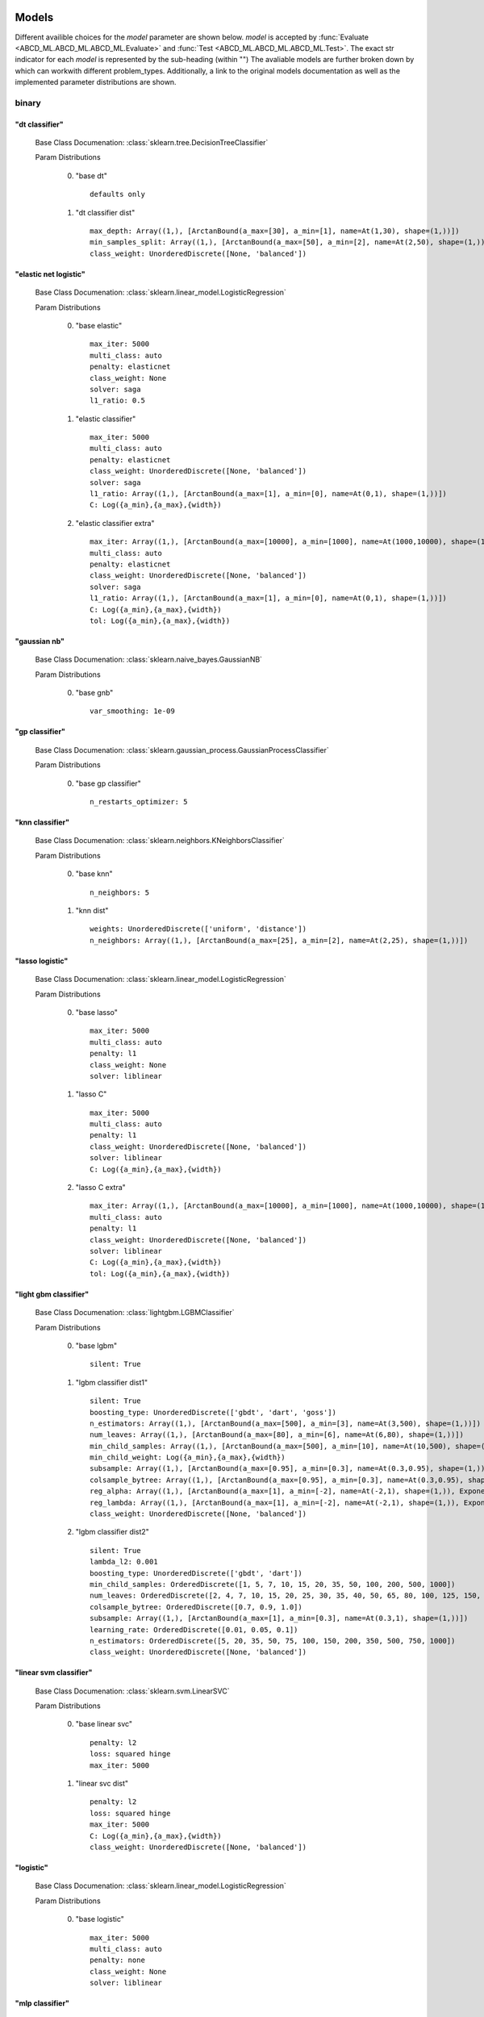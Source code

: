 .. _Models:
 
******
Models
******

Different availible choices for the `model` parameter are shown below.
`model` is accepted by :func:`Evaluate <ABCD_ML.ABCD_ML.ABCD_ML.Evaluate>` and :func:`Test <ABCD_ML.ABCD_ML.ABCD_ML.Test>`.
The exact str indicator for each `model` is represented by the sub-heading (within "")
The avaliable models are further broken down by which can workwith different problem_types.
Additionally, a link to the original models documentation as well as the implemented parameter distributions are shown.

binary
======
"dt classifier"
***************

  Base Class Documenation: :class:`sklearn.tree.DecisionTreeClassifier`

  Param Distributions

	0. "base dt" ::

		defaults only

	1. "dt classifier dist" ::

		max_depth: Array((1,), [ArctanBound(a_max=[30], a_min=[1], name=At(1,30), shape=(1,))])
		min_samples_split: Array((1,), [ArctanBound(a_max=[50], a_min=[2], name=At(2,50), shape=(1,))])
		class_weight: UnorderedDiscrete([None, 'balanced'])


"elastic net logistic"
**********************

  Base Class Documenation: :class:`sklearn.linear_model.LogisticRegression`

  Param Distributions

	0. "base elastic" ::

		max_iter: 5000
		multi_class: auto
		penalty: elasticnet
		class_weight: None
		solver: saga
		l1_ratio: 0.5

	1. "elastic classifier" ::

		max_iter: 5000
		multi_class: auto
		penalty: elasticnet
		class_weight: UnorderedDiscrete([None, 'balanced'])
		solver: saga
		l1_ratio: Array((1,), [ArctanBound(a_max=[1], a_min=[0], name=At(0,1), shape=(1,))])
		C: Log({a_min},{a_max},{width})

	2. "elastic classifier extra" ::

		max_iter: Array((1,), [ArctanBound(a_max=[10000], a_min=[1000], name=At(1000,10000), shape=(1,))])
		multi_class: auto
		penalty: elasticnet
		class_weight: UnorderedDiscrete([None, 'balanced'])
		solver: saga
		l1_ratio: Array((1,), [ArctanBound(a_max=[1], a_min=[0], name=At(0,1), shape=(1,))])
		C: Log({a_min},{a_max},{width})
		tol: Log({a_min},{a_max},{width})


"gaussian nb"
*************

  Base Class Documenation: :class:`sklearn.naive_bayes.GaussianNB`

  Param Distributions

	0. "base gnb" ::

		var_smoothing: 1e-09


"gp classifier"
***************

  Base Class Documenation: :class:`sklearn.gaussian_process.GaussianProcessClassifier`

  Param Distributions

	0. "base gp classifier" ::

		n_restarts_optimizer: 5


"knn classifier"
****************

  Base Class Documenation: :class:`sklearn.neighbors.KNeighborsClassifier`

  Param Distributions

	0. "base knn" ::

		n_neighbors: 5

	1. "knn dist" ::

		weights: UnorderedDiscrete(['uniform', 'distance'])
		n_neighbors: Array((1,), [ArctanBound(a_max=[25], a_min=[2], name=At(2,25), shape=(1,))])


"lasso logistic"
****************

  Base Class Documenation: :class:`sklearn.linear_model.LogisticRegression`

  Param Distributions

	0. "base lasso" ::

		max_iter: 5000
		multi_class: auto
		penalty: l1
		class_weight: None
		solver: liblinear

	1. "lasso C" ::

		max_iter: 5000
		multi_class: auto
		penalty: l1
		class_weight: UnorderedDiscrete([None, 'balanced'])
		solver: liblinear
		C: Log({a_min},{a_max},{width})

	2. "lasso C extra" ::

		max_iter: Array((1,), [ArctanBound(a_max=[10000], a_min=[1000], name=At(1000,10000), shape=(1,))])
		multi_class: auto
		penalty: l1
		class_weight: UnorderedDiscrete([None, 'balanced'])
		solver: liblinear
		C: Log({a_min},{a_max},{width})
		tol: Log({a_min},{a_max},{width})


"light gbm classifier"
**********************

  Base Class Documenation: :class:`lightgbm.LGBMClassifier`

  Param Distributions

	0. "base lgbm" ::

		silent: True

	1. "lgbm classifier dist1" ::

		silent: True
		boosting_type: UnorderedDiscrete(['gbdt', 'dart', 'goss'])
		n_estimators: Array((1,), [ArctanBound(a_max=[500], a_min=[3], name=At(3,500), shape=(1,))])
		num_leaves: Array((1,), [ArctanBound(a_max=[80], a_min=[6], name=At(6,80), shape=(1,))])
		min_child_samples: Array((1,), [ArctanBound(a_max=[500], a_min=[10], name=At(10,500), shape=(1,))])
		min_child_weight: Log({a_min},{a_max},{width})
		subsample: Array((1,), [ArctanBound(a_max=[0.95], a_min=[0.3], name=At(0.3,0.95), shape=(1,))])
		colsample_bytree: Array((1,), [ArctanBound(a_max=[0.95], a_min=[0.3], name=At(0.3,0.95), shape=(1,))])
		reg_alpha: Array((1,), [ArctanBound(a_max=[1], a_min=[-2], name=At(-2,1), shape=(1,)), Exponentiate(base=10, coeff=-1, name=Ex(10,-1))])
		reg_lambda: Array((1,), [ArctanBound(a_max=[1], a_min=[-2], name=At(-2,1), shape=(1,)), Exponentiate(base=10, coeff=-1, name=Ex(10,-1))])
		class_weight: UnorderedDiscrete([None, 'balanced'])

	2. "lgbm classifier dist2" ::

		silent: True
		lambda_l2: 0.001
		boosting_type: UnorderedDiscrete(['gbdt', 'dart'])
		min_child_samples: OrderedDiscrete([1, 5, 7, 10, 15, 20, 35, 50, 100, 200, 500, 1000])
		num_leaves: OrderedDiscrete([2, 4, 7, 10, 15, 20, 25, 30, 35, 40, 50, 65, 80, 100, 125, 150, 200, 250])
		colsample_bytree: OrderedDiscrete([0.7, 0.9, 1.0])
		subsample: Array((1,), [ArctanBound(a_max=[1], a_min=[0.3], name=At(0.3,1), shape=(1,))])
		learning_rate: OrderedDiscrete([0.01, 0.05, 0.1])
		n_estimators: OrderedDiscrete([5, 20, 35, 50, 75, 100, 150, 200, 350, 500, 750, 1000])
		class_weight: UnorderedDiscrete([None, 'balanced'])


"linear svm classifier"
***********************

  Base Class Documenation: :class:`sklearn.svm.LinearSVC`

  Param Distributions

	0. "base linear svc" ::

		penalty: l2
		loss: squared hinge
		max_iter: 5000

	1. "linear svc dist" ::

		penalty: l2
		loss: squared hinge
		max_iter: 5000
		C: Log({a_min},{a_max},{width})
		class_weight: UnorderedDiscrete([None, 'balanced'])


"logistic"
**********

  Base Class Documenation: :class:`sklearn.linear_model.LogisticRegression`

  Param Distributions

	0. "base logistic" ::

		max_iter: 5000
		multi_class: auto
		penalty: none
		class_weight: None
		solver: liblinear


"mlp classifier"
****************

  Base Class Documenation: :class:`sklearn.neural_network.MLPClassifier`

  Param Distributions

	0. "base mlp" ::

		defaults only

	1. "mlp dist 1 layer" ::

		hidden_layer_sizes: Array((1,), [ArctanBound(a_max=[200], a_min=[2], name=At(2,200), shape=(1,))])
		activation: UnorderedDiscrete(['identity', 'logistic', 'tanh', 'relu'])
		alpha: Log({a_min},{a_max},{width})
		batch_size: Array((1,), [ArctanBound(a_max=[200], a_min=[2], name=At(2,200), shape=(1,))])
		learning_rate: UnorderedDiscrete(['constant', 'invscaling', 'adaptive'])
		learning_rate_init: Log({a_min},{a_max},{width})
		max_iter: Array((1,), [ArctanBound(a_max=[500], a_min=[100], name=At(100,500), shape=(1,))])
		beta_1: Array((1,), [ArctanBound(a_max=[0.95], a_min=[0.1], name=At(0.1,0.95), shape=(1,))])
		beta_2: Array((1,), [ArctanBound(a_max=[0.95], a_min=[0.1], name=At(0.1,0.95), shape=(1,))])

	2. "mlp dist es 1 layer" ::

		hidden_layer_sizes: Array((1,), [ArctanBound(a_max=[200], a_min=[2], name=At(2,200), shape=(1,))])
		activation: UnorderedDiscrete(['identity', 'logistic', 'tanh', 'relu'])
		alpha: Log({a_min},{a_max},{width})
		batch_size: Array((1,), [ArctanBound(a_max=[200], a_min=[2], name=At(2,200), shape=(1,))])
		learning_rate: UnorderedDiscrete(['constant', 'invscaling', 'adaptive'])
		learning_rate_init: Log({a_min},{a_max},{width})
		max_iter: Array((1,), [ArctanBound(a_max=[500], a_min=[100], name=At(100,500), shape=(1,))])
		beta_1: Array((1,), [ArctanBound(a_max=[0.95], a_min=[0.1], name=At(0.1,0.95), shape=(1,))])
		beta_2: Array((1,), [ArctanBound(a_max=[0.95], a_min=[0.1], name=At(0.1,0.95), shape=(1,))])
		early_stopping: True
		n_iter_no_change: Array((1,), [ArctanBound(a_max=[50], a_min=[5], name=At(5,50), shape=(1,))])


"random forest classifier"
**************************

  Base Class Documenation: :class:`sklearn.ensemble.RandomForestClassifier`

  Param Distributions

	0. "base rf" ::

		n_estimators: 100

	1. "rf classifier dist" ::

		n_estimators: Array((1,), [ArctanBound(a_max=[500], a_min=[3], name=At(3,500), shape=(1,))])
		max_depth: Array((1,), [ArctanBound(a_max=[200], a_min=[2], name=At(2,200), shape=(1,))])
		max_features: Array((1,), [ArctanBound(a_max=[1], a_min=[0], name=At(0,1), shape=(1,))])
		min_samples_split: Array((1,), [ArctanBound(a_max=[1], a_min=[0], name=At(0,1), shape=(1,))])
		bootstrap: True
		class_weight: UnorderedDiscrete([None, 'balanced'])


"ridge logistic"
****************

  Base Class Documenation: :class:`sklearn.linear_model.RidgeClassifier`

  Param Distributions

	0. "base ridge" ::

		max_iter: 5000
		solver: lsqr

	1. "ridge C" ::

		max_iter: 5000
		solver: lsqr
		alpha: Log({a_min},{a_max},{width})
		class_weight: UnorderedDiscrete([None, 'balanced'])

	2. "ridge C extra" ::

		max_iter: Array((1,), [ArctanBound(a_max=[10000], a_min=[1000], name=At(1000,10000), shape=(1,))])
		solver: lsqr
		alpha: Log({a_min},{a_max},{width})
		class_weight: UnorderedDiscrete([None, 'balanced'])
		tol: Log({a_min},{a_max},{width})


"svm classifier"
****************

  Base Class Documenation: :class:`sklearn.svm.SVC`

  Param Distributions

	0. "base svm classifier" ::

		kernel: rbf
		gamma: scale
		probability: True

	1. "svm classifier dist" ::

		kernel: rbf
		gamma: Log({a_min},{a_max},{width})
		C: Log({a_min},{a_max},{width})
		probability: True
		class_weight: UnorderedDiscrete([None, 'balanced'])


"xgb classifier"
****************

  Base Class Documenation: :class:`xgboost.XGBClassifier`

  Param Distributions

	0. "base xgb" ::

		verbosity: 0

	1. "xgb dist1" ::

		verbosity: 0
		n_estimators: Array((1,), [ArctanBound(a_max=[500], a_min=[3], name=At(3,500), shape=(1,))])
		min_child_weight: Log({a_min},{a_max},{width})
		subsample: Array((1,), [ArctanBound(a_max=[0.95], a_min=[0.3], name=At(0.3,0.95), shape=(1,))])
		colsample_bytree: Array((1,), [ArctanBound(a_max=[0.95], a_min=[0.3], name=At(0.3,0.95), shape=(1,))])
		reg_alpha: Array((1,), [ArctanBound(a_max=[1], a_min=[-2], name=At(-2,1), shape=(1,)), Exponentiate(base=10, coeff=-1, name=Ex(10,-1))])
		reg_lambda: Array((1,), [ArctanBound(a_max=[1], a_min=[-2], name=At(-2,1), shape=(1,)), Exponentiate(base=10, coeff=-1, name=Ex(10,-1))])

	2. "xgb dist2" ::

		verbosity: 0
		max_depth: Array((1,), [ArctanBound(a_max=[50], a_min=[2], name=At(2,50), shape=(1,))])
		learning_rate: Array((1,), [ArctanBound(a_max=[0.5], a_min=[0.01], name=At(0.01,0.5), shape=(1,))])
		n_estimators: Array((1,), [ArctanBound(a_max=[500], a_min=[3], name=At(3,500), shape=(1,))])
		min_child_weight: OrderedDiscrete([1, 5, 10, 50])
		subsample: Array((1,), [ArctanBound(a_max=[1], a_min=[0.5], name=At(0.5,1), shape=(1,))])
		colsample_bytree: Array((1,), [ArctanBound(a_max=[0.95], a_min=[0.4], name=At(0.4,0.95), shape=(1,))])

	3. "xgb dist3" ::

		verbosity: 0
		learning_rare: Array((1,), [ArctanBound(a_max=[0.3], a_min=[0.005], name=At(0.005,0.3), shape=(1,))])
		min_child_weight: Array((1,), [ArctanBound(a_max=[10], a_min=[0.5], name=At(0.5,10), shape=(1,))])
		max_depth: Array((1,), [ArctanBound(a_max=[10], a_min=[3], name=At(3,10), shape=(1,))])
		subsample: Array((1,), [ArctanBound(a_max=[1], a_min=[0.5], name=At(0.5,1), shape=(1,))])
		colsample_bytree: Array((1,), [ArctanBound(a_max=[1], a_min=[0.5], name=At(0.5,1), shape=(1,))])
		reg_alpha: Log({a_min},{a_max},{width})



regression
==========
"dt regressor"
**************

  Base Class Documenation: :class:`sklearn.tree.DecisionTreeRegressor`

  Param Distributions

	0. "base dt" ::

		defaults only

	1. "dt dist" ::

		max_depth: Array((1,), [ArctanBound(a_max=[30], a_min=[1], name=At(1,30), shape=(1,))])
		min_samples_split: Array((1,), [ArctanBound(a_max=[50], a_min=[2], name=At(2,50), shape=(1,))])


"elastic net regressor"
***********************

  Base Class Documenation: :class:`sklearn.linear_model.ElasticNet`

  Param Distributions

	0. "base elastic net" ::

		max_iter: 5000

	1. "elastic regression" ::

		max_iter: 5000
		alpha: Log({a_min},{a_max},{width})
		l1_ratio: Array((1,), [ArctanBound(a_max=[1], a_min=[0], name=At(0,1), shape=(1,))])

	2. "elastic regression extra" ::

		max_iter: Array((1,), [ArctanBound(a_max=[10000], a_min=[1000], name=At(1000,10000), shape=(1,))])
		alpha: Log({a_min},{a_max},{width})
		l1_ratio: Array((1,), [ArctanBound(a_max=[1], a_min=[0], name=At(0,1), shape=(1,))])
		tol: Log({a_min},{a_max},{width})


"gp regressor"
**************

  Base Class Documenation: :class:`sklearn.gaussian_process.GaussianProcessRegressor`

  Param Distributions

	0. "base gp regressor" ::

		n_restarts_optimizer: 5
		normalize_y: True


"knn regressor"
***************

  Base Class Documenation: :class:`sklearn.neighbors.KNeighborsRegressor`

  Param Distributions

	0. "base knn" ::

		n_neighbors: 5

	1. "knn dist" ::

		weights: UnorderedDiscrete(['uniform', 'distance'])
		n_neighbors: Array((1,), [ArctanBound(a_max=[25], a_min=[2], name=At(2,25), shape=(1,))])


"lasso regressor"
*****************

  Base Class Documenation: :class:`sklearn.linear_model.Lasso`

  Param Distributions

	0. "base lasso regressor" ::

		max_iter: 5000

	1. "lasso regressor dist" ::

		max_iter: 5000
		alpha: Log({a_min},{a_max},{width})


"light gbm regressor"
*********************

  Base Class Documenation: :class:`lightgbm.LGBMRegressor`

  Param Distributions

	0. "base lgbm" ::

		silent: True

	1. "lgbm dist1" ::

		silent: True
		boosting_type: UnorderedDiscrete(['gbdt', 'dart', 'goss'])
		n_estimators: Array((1,), [ArctanBound(a_max=[500], a_min=[3], name=At(3,500), shape=(1,))])
		num_leaves: Array((1,), [ArctanBound(a_max=[80], a_min=[6], name=At(6,80), shape=(1,))])
		min_child_samples: Array((1,), [ArctanBound(a_max=[500], a_min=[10], name=At(10,500), shape=(1,))])
		min_child_weight: Log({a_min},{a_max},{width})
		subsample: Array((1,), [ArctanBound(a_max=[0.95], a_min=[0.3], name=At(0.3,0.95), shape=(1,))])
		colsample_bytree: Array((1,), [ArctanBound(a_max=[0.95], a_min=[0.3], name=At(0.3,0.95), shape=(1,))])
		reg_alpha: Array((1,), [ArctanBound(a_max=[1], a_min=[-2], name=At(-2,1), shape=(1,)), Exponentiate(base=10, coeff=-1, name=Ex(10,-1))])
		reg_lambda: Array((1,), [ArctanBound(a_max=[1], a_min=[-2], name=At(-2,1), shape=(1,)), Exponentiate(base=10, coeff=-1, name=Ex(10,-1))])

	2. "lgbm dist2" ::

		silent: True
		lambda_l2: 0.001
		boosting_type: UnorderedDiscrete(['gbdt', 'dart'])
		min_child_samples: OrderedDiscrete([1, 5, 7, 10, 15, 20, 35, 50, 100, 200, 500, 1000])
		num_leaves: OrderedDiscrete([2, 4, 7, 10, 15, 20, 25, 30, 35, 40, 50, 65, 80, 100, 125, 150, 200, 250])
		colsample_bytree: OrderedDiscrete([0.7, 0.9, 1.0])
		subsample: Array((1,), [ArctanBound(a_max=[1], a_min=[0.3], name=At(0.3,1), shape=(1,))])
		learning_rate: OrderedDiscrete([0.01, 0.05, 0.1])
		n_estimators: OrderedDiscrete([5, 20, 35, 50, 75, 100, 150, 200, 350, 500, 750, 1000])


"linear regressor"
******************

  Base Class Documenation: :class:`sklearn.linear_model.LinearRegression`

  Param Distributions

	0. "base linear" ::

		fit_intercept: True


"linear svm regressor"
**********************

  Base Class Documenation: :class:`sklearn.svm.LinearSVR`

  Param Distributions

	0. "base linear svr" ::

		loss: epsilon_insensitive
		max_iter: 5000

	1. "linear svr dist" ::

		loss: epsilon_insensitive
		max_iter: 5000
		C: Log({a_min},{a_max},{width})


"mlp regressor"
***************

  Base Class Documenation: :class:`sklearn.neural_network.MLPRegressor`

  Param Distributions

	0. "base mlp" ::

		defaults only

	1. "mlp dist 1 layer" ::

		hidden_layer_sizes: Array((1,), [ArctanBound(a_max=[200], a_min=[2], name=At(2,200), shape=(1,))])
		activation: UnorderedDiscrete(['identity', 'logistic', 'tanh', 'relu'])
		alpha: Log({a_min},{a_max},{width})
		batch_size: Array((1,), [ArctanBound(a_max=[200], a_min=[2], name=At(2,200), shape=(1,))])
		learning_rate: UnorderedDiscrete(['constant', 'invscaling', 'adaptive'])
		learning_rate_init: Log({a_min},{a_max},{width})
		max_iter: Array((1,), [ArctanBound(a_max=[500], a_min=[100], name=At(100,500), shape=(1,))])
		beta_1: Array((1,), [ArctanBound(a_max=[0.95], a_min=[0.1], name=At(0.1,0.95), shape=(1,))])
		beta_2: Array((1,), [ArctanBound(a_max=[0.95], a_min=[0.1], name=At(0.1,0.95), shape=(1,))])

	2. "mlp dist es 1 layer" ::

		hidden_layer_sizes: Array((1,), [ArctanBound(a_max=[200], a_min=[2], name=At(2,200), shape=(1,))])
		activation: UnorderedDiscrete(['identity', 'logistic', 'tanh', 'relu'])
		alpha: Log({a_min},{a_max},{width})
		batch_size: Array((1,), [ArctanBound(a_max=[200], a_min=[2], name=At(2,200), shape=(1,))])
		learning_rate: UnorderedDiscrete(['constant', 'invscaling', 'adaptive'])
		learning_rate_init: Log({a_min},{a_max},{width})
		max_iter: Array((1,), [ArctanBound(a_max=[500], a_min=[100], name=At(100,500), shape=(1,))])
		beta_1: Array((1,), [ArctanBound(a_max=[0.95], a_min=[0.1], name=At(0.1,0.95), shape=(1,))])
		beta_2: Array((1,), [ArctanBound(a_max=[0.95], a_min=[0.1], name=At(0.1,0.95), shape=(1,))])
		early_stopping: True
		n_iter_no_change: Array((1,), [ArctanBound(a_max=[50], a_min=[5], name=At(5,50), shape=(1,))])


"random forest regressor"
*************************

  Base Class Documenation: :class:`sklearn.ensemble.RandomForestRegressor`

  Param Distributions

	0. "base rf" ::

		n_estimators: 100

	1. "rf dist" ::

		n_estimators: Array((1,), [ArctanBound(a_max=[500], a_min=[3], name=At(3,500), shape=(1,))])
		max_depth: Array((1,), [ArctanBound(a_max=[200], a_min=[2], name=At(2,200), shape=(1,))])
		max_features: Array((1,), [ArctanBound(a_max=[1], a_min=[0], name=At(0,1), shape=(1,))])
		min_samples_split: Array((1,), [ArctanBound(a_max=[1], a_min=[0], name=At(0,1), shape=(1,))])
		bootstrap: True


"ridge regressor"
*****************

  Base Class Documenation: :class:`sklearn.linear_model.Ridge`

  Param Distributions

	0. "base ridge" ::

		max_iter: 5000
		solver: lsqr

	1. "ridge regressor dist" ::

		max_iter: 5000
		solver: lsqr
		alpha: Log({a_min},{a_max},{width})


"svm regressor"
***************

  Base Class Documenation: :class:`sklearn.svm.SVR`

  Param Distributions

	0. "base svm" ::

		kernel: rbf
		gamma: scale

	1. "svm dist" ::

		kernel: rbf
		gamma: Log({a_min},{a_max},{width})
		C: Log({a_min},{a_max},{width})


"xgb regressor"
***************

  Base Class Documenation: :class:`xgboost.XGBRegressor`

  Param Distributions

	0. "base xgb" ::

		verbosity: 0

	1. "xgb dist1" ::

		verbosity: 0
		n_estimators: Array((1,), [ArctanBound(a_max=[500], a_min=[3], name=At(3,500), shape=(1,))])
		min_child_weight: Log({a_min},{a_max},{width})
		subsample: Array((1,), [ArctanBound(a_max=[0.95], a_min=[0.3], name=At(0.3,0.95), shape=(1,))])
		colsample_bytree: Array((1,), [ArctanBound(a_max=[0.95], a_min=[0.3], name=At(0.3,0.95), shape=(1,))])
		reg_alpha: Array((1,), [ArctanBound(a_max=[1], a_min=[-2], name=At(-2,1), shape=(1,)), Exponentiate(base=10, coeff=-1, name=Ex(10,-1))])
		reg_lambda: Array((1,), [ArctanBound(a_max=[1], a_min=[-2], name=At(-2,1), shape=(1,)), Exponentiate(base=10, coeff=-1, name=Ex(10,-1))])

	2. "xgb dist2" ::

		verbosity: 0
		max_depth: Array((1,), [ArctanBound(a_max=[50], a_min=[2], name=At(2,50), shape=(1,))])
		learning_rate: Array((1,), [ArctanBound(a_max=[0.5], a_min=[0.01], name=At(0.01,0.5), shape=(1,))])
		n_estimators: Array((1,), [ArctanBound(a_max=[500], a_min=[3], name=At(3,500), shape=(1,))])
		min_child_weight: OrderedDiscrete([1, 5, 10, 50])
		subsample: Array((1,), [ArctanBound(a_max=[1], a_min=[0.5], name=At(0.5,1), shape=(1,))])
		colsample_bytree: Array((1,), [ArctanBound(a_max=[0.95], a_min=[0.4], name=At(0.4,0.95), shape=(1,))])

	3. "xgb dist3" ::

		verbosity: 0
		learning_rare: Array((1,), [ArctanBound(a_max=[0.3], a_min=[0.005], name=At(0.005,0.3), shape=(1,))])
		min_child_weight: Array((1,), [ArctanBound(a_max=[10], a_min=[0.5], name=At(0.5,10), shape=(1,))])
		max_depth: Array((1,), [ArctanBound(a_max=[10], a_min=[3], name=At(3,10), shape=(1,))])
		subsample: Array((1,), [ArctanBound(a_max=[1], a_min=[0.5], name=At(0.5,1), shape=(1,))])
		colsample_bytree: Array((1,), [ArctanBound(a_max=[1], a_min=[0.5], name=At(0.5,1), shape=(1,))])
		reg_alpha: Log({a_min},{a_max},{width})



categorical
===========
"dt classifier"
***************

  Base Class Documenation: :class:`sklearn.tree.DecisionTreeClassifier`

  Param Distributions

	0. "base dt" ::

		defaults only

	1. "dt classifier dist" ::

		max_depth: Array((1,), [ArctanBound(a_max=[30], a_min=[1], name=At(1,30), shape=(1,))])
		min_samples_split: Array((1,), [ArctanBound(a_max=[50], a_min=[2], name=At(2,50), shape=(1,))])
		class_weight: UnorderedDiscrete([None, 'balanced'])


"elastic net logistic"
**********************

  Base Class Documenation: :class:`sklearn.linear_model.LogisticRegression`

  Param Distributions

	0. "base elastic" ::

		max_iter: 5000
		multi_class: auto
		penalty: elasticnet
		class_weight: None
		solver: saga
		l1_ratio: 0.5

	1. "elastic classifier" ::

		max_iter: 5000
		multi_class: auto
		penalty: elasticnet
		class_weight: UnorderedDiscrete([None, 'balanced'])
		solver: saga
		l1_ratio: Array((1,), [ArctanBound(a_max=[1], a_min=[0], name=At(0,1), shape=(1,))])
		C: Log({a_min},{a_max},{width})

	2. "elastic classifier extra" ::

		max_iter: Array((1,), [ArctanBound(a_max=[10000], a_min=[1000], name=At(1000,10000), shape=(1,))])
		multi_class: auto
		penalty: elasticnet
		class_weight: UnorderedDiscrete([None, 'balanced'])
		solver: saga
		l1_ratio: Array((1,), [ArctanBound(a_max=[1], a_min=[0], name=At(0,1), shape=(1,))])
		C: Log({a_min},{a_max},{width})
		tol: Log({a_min},{a_max},{width})


"gaussian nb"
*************

  Base Class Documenation: :class:`sklearn.naive_bayes.GaussianNB`

  Param Distributions

	0. "base gnb" ::

		var_smoothing: 1e-09


"gp classifier"
***************

  Base Class Documenation: :class:`sklearn.gaussian_process.GaussianProcessClassifier`

  Param Distributions

	0. "base gp classifier" ::

		n_restarts_optimizer: 5


"knn classifier"
****************

  Base Class Documenation: :class:`sklearn.neighbors.KNeighborsClassifier`

  Param Distributions

	0. "base knn" ::

		n_neighbors: 5

	1. "knn dist" ::

		weights: UnorderedDiscrete(['uniform', 'distance'])
		n_neighbors: Array((1,), [ArctanBound(a_max=[25], a_min=[2], name=At(2,25), shape=(1,))])


"lasso logistic"
****************

  Base Class Documenation: :class:`sklearn.linear_model.LogisticRegression`

  Param Distributions

	0. "base lasso" ::

		max_iter: 5000
		multi_class: auto
		penalty: l1
		class_weight: None
		solver: liblinear

	1. "lasso C" ::

		max_iter: 5000
		multi_class: auto
		penalty: l1
		class_weight: UnorderedDiscrete([None, 'balanced'])
		solver: liblinear
		C: Log({a_min},{a_max},{width})

	2. "lasso C extra" ::

		max_iter: Array((1,), [ArctanBound(a_max=[10000], a_min=[1000], name=At(1000,10000), shape=(1,))])
		multi_class: auto
		penalty: l1
		class_weight: UnorderedDiscrete([None, 'balanced'])
		solver: liblinear
		C: Log({a_min},{a_max},{width})
		tol: Log({a_min},{a_max},{width})


"light gbm classifier"
**********************

  Base Class Documenation: :class:`lightgbm.LGBMClassifier`

  Param Distributions

	0. "base lgbm" ::

		silent: True

	1. "lgbm classifier dist1" ::

		silent: True
		boosting_type: UnorderedDiscrete(['gbdt', 'dart', 'goss'])
		n_estimators: Array((1,), [ArctanBound(a_max=[500], a_min=[3], name=At(3,500), shape=(1,))])
		num_leaves: Array((1,), [ArctanBound(a_max=[80], a_min=[6], name=At(6,80), shape=(1,))])
		min_child_samples: Array((1,), [ArctanBound(a_max=[500], a_min=[10], name=At(10,500), shape=(1,))])
		min_child_weight: Log({a_min},{a_max},{width})
		subsample: Array((1,), [ArctanBound(a_max=[0.95], a_min=[0.3], name=At(0.3,0.95), shape=(1,))])
		colsample_bytree: Array((1,), [ArctanBound(a_max=[0.95], a_min=[0.3], name=At(0.3,0.95), shape=(1,))])
		reg_alpha: Array((1,), [ArctanBound(a_max=[1], a_min=[-2], name=At(-2,1), shape=(1,)), Exponentiate(base=10, coeff=-1, name=Ex(10,-1))])
		reg_lambda: Array((1,), [ArctanBound(a_max=[1], a_min=[-2], name=At(-2,1), shape=(1,)), Exponentiate(base=10, coeff=-1, name=Ex(10,-1))])
		class_weight: UnorderedDiscrete([None, 'balanced'])

	2. "lgbm classifier dist2" ::

		silent: True
		lambda_l2: 0.001
		boosting_type: UnorderedDiscrete(['gbdt', 'dart'])
		min_child_samples: OrderedDiscrete([1, 5, 7, 10, 15, 20, 35, 50, 100, 200, 500, 1000])
		num_leaves: OrderedDiscrete([2, 4, 7, 10, 15, 20, 25, 30, 35, 40, 50, 65, 80, 100, 125, 150, 200, 250])
		colsample_bytree: OrderedDiscrete([0.7, 0.9, 1.0])
		subsample: Array((1,), [ArctanBound(a_max=[1], a_min=[0.3], name=At(0.3,1), shape=(1,))])
		learning_rate: OrderedDiscrete([0.01, 0.05, 0.1])
		n_estimators: OrderedDiscrete([5, 20, 35, 50, 75, 100, 150, 200, 350, 500, 750, 1000])
		class_weight: UnorderedDiscrete([None, 'balanced'])


"linear svm classifier"
***********************

  Base Class Documenation: :class:`sklearn.svm.LinearSVC`

  Param Distributions

	0. "base linear svc" ::

		penalty: l2
		loss: squared hinge
		max_iter: 5000

	1. "linear svc dist" ::

		penalty: l2
		loss: squared hinge
		max_iter: 5000
		C: Log({a_min},{a_max},{width})
		class_weight: UnorderedDiscrete([None, 'balanced'])


"logistic"
**********

  Base Class Documenation: :class:`sklearn.linear_model.LogisticRegression`

  Param Distributions

	0. "base logistic" ::

		max_iter: 5000
		multi_class: auto
		penalty: none
		class_weight: None
		solver: liblinear


"mlp classifier"
****************

  Base Class Documenation: :class:`sklearn.neural_network.MLPClassifier`

  Param Distributions

	0. "base mlp" ::

		defaults only

	1. "mlp dist 1 layer" ::

		hidden_layer_sizes: Array((1,), [ArctanBound(a_max=[200], a_min=[2], name=At(2,200), shape=(1,))])
		activation: UnorderedDiscrete(['identity', 'logistic', 'tanh', 'relu'])
		alpha: Log({a_min},{a_max},{width})
		batch_size: Array((1,), [ArctanBound(a_max=[200], a_min=[2], name=At(2,200), shape=(1,))])
		learning_rate: UnorderedDiscrete(['constant', 'invscaling', 'adaptive'])
		learning_rate_init: Log({a_min},{a_max},{width})
		max_iter: Array((1,), [ArctanBound(a_max=[500], a_min=[100], name=At(100,500), shape=(1,))])
		beta_1: Array((1,), [ArctanBound(a_max=[0.95], a_min=[0.1], name=At(0.1,0.95), shape=(1,))])
		beta_2: Array((1,), [ArctanBound(a_max=[0.95], a_min=[0.1], name=At(0.1,0.95), shape=(1,))])

	2. "mlp dist es 1 layer" ::

		hidden_layer_sizes: Array((1,), [ArctanBound(a_max=[200], a_min=[2], name=At(2,200), shape=(1,))])
		activation: UnorderedDiscrete(['identity', 'logistic', 'tanh', 'relu'])
		alpha: Log({a_min},{a_max},{width})
		batch_size: Array((1,), [ArctanBound(a_max=[200], a_min=[2], name=At(2,200), shape=(1,))])
		learning_rate: UnorderedDiscrete(['constant', 'invscaling', 'adaptive'])
		learning_rate_init: Log({a_min},{a_max},{width})
		max_iter: Array((1,), [ArctanBound(a_max=[500], a_min=[100], name=At(100,500), shape=(1,))])
		beta_1: Array((1,), [ArctanBound(a_max=[0.95], a_min=[0.1], name=At(0.1,0.95), shape=(1,))])
		beta_2: Array((1,), [ArctanBound(a_max=[0.95], a_min=[0.1], name=At(0.1,0.95), shape=(1,))])
		early_stopping: True
		n_iter_no_change: Array((1,), [ArctanBound(a_max=[50], a_min=[5], name=At(5,50), shape=(1,))])


"random forest classifier"
**************************

  Base Class Documenation: :class:`sklearn.ensemble.RandomForestClassifier`

  Param Distributions

	0. "base rf" ::

		n_estimators: 100

	1. "rf classifier dist" ::

		n_estimators: Array((1,), [ArctanBound(a_max=[500], a_min=[3], name=At(3,500), shape=(1,))])
		max_depth: Array((1,), [ArctanBound(a_max=[200], a_min=[2], name=At(2,200), shape=(1,))])
		max_features: Array((1,), [ArctanBound(a_max=[1], a_min=[0], name=At(0,1), shape=(1,))])
		min_samples_split: Array((1,), [ArctanBound(a_max=[1], a_min=[0], name=At(0,1), shape=(1,))])
		bootstrap: True
		class_weight: UnorderedDiscrete([None, 'balanced'])


"ridge logistic"
****************

  Base Class Documenation: :class:`sklearn.linear_model.RidgeClassifier`

  Param Distributions

	0. "base ridge" ::

		max_iter: 5000
		solver: lsqr

	1. "ridge C" ::

		max_iter: 5000
		solver: lsqr
		alpha: Log({a_min},{a_max},{width})
		class_weight: UnorderedDiscrete([None, 'balanced'])

	2. "ridge C extra" ::

		max_iter: Array((1,), [ArctanBound(a_max=[10000], a_min=[1000], name=At(1000,10000), shape=(1,))])
		solver: lsqr
		alpha: Log({a_min},{a_max},{width})
		class_weight: UnorderedDiscrete([None, 'balanced'])
		tol: Log({a_min},{a_max},{width})


"svm classifier"
****************

  Base Class Documenation: :class:`sklearn.svm.SVC`

  Param Distributions

	0. "base svm classifier" ::

		kernel: rbf
		gamma: scale
		probability: True

	1. "svm classifier dist" ::

		kernel: rbf
		gamma: Log({a_min},{a_max},{width})
		C: Log({a_min},{a_max},{width})
		probability: True
		class_weight: UnorderedDiscrete([None, 'balanced'])



multilabel
==========
"dt classifier"
***************

  Base Class Documenation: :class:`sklearn.tree.DecisionTreeClassifier`

  Param Distributions

	0. "base dt" ::

		defaults only

	1. "dt classifier dist" ::

		max_depth: Array((1,), [ArctanBound(a_max=[30], a_min=[1], name=At(1,30), shape=(1,))])
		min_samples_split: Array((1,), [ArctanBound(a_max=[50], a_min=[2], name=At(2,50), shape=(1,))])
		class_weight: UnorderedDiscrete([None, 'balanced'])


"knn classifier"
****************

  Base Class Documenation: :class:`sklearn.neighbors.KNeighborsClassifier`

  Param Distributions

	0. "base knn" ::

		n_neighbors: 5

	1. "knn dist" ::

		weights: UnorderedDiscrete(['uniform', 'distance'])
		n_neighbors: Array((1,), [ArctanBound(a_max=[25], a_min=[2], name=At(2,25), shape=(1,))])


"mlp classifier"
****************

  Base Class Documenation: :class:`sklearn.neural_network.MLPClassifier`

  Param Distributions

	0. "base mlp" ::

		defaults only

	1. "mlp dist 1 layer" ::

		hidden_layer_sizes: Array((1,), [ArctanBound(a_max=[200], a_min=[2], name=At(2,200), shape=(1,))])
		activation: UnorderedDiscrete(['identity', 'logistic', 'tanh', 'relu'])
		alpha: Log({a_min},{a_max},{width})
		batch_size: Array((1,), [ArctanBound(a_max=[200], a_min=[2], name=At(2,200), shape=(1,))])
		learning_rate: UnorderedDiscrete(['constant', 'invscaling', 'adaptive'])
		learning_rate_init: Log({a_min},{a_max},{width})
		max_iter: Array((1,), [ArctanBound(a_max=[500], a_min=[100], name=At(100,500), shape=(1,))])
		beta_1: Array((1,), [ArctanBound(a_max=[0.95], a_min=[0.1], name=At(0.1,0.95), shape=(1,))])
		beta_2: Array((1,), [ArctanBound(a_max=[0.95], a_min=[0.1], name=At(0.1,0.95), shape=(1,))])

	2. "mlp dist es 1 layer" ::

		hidden_layer_sizes: Array((1,), [ArctanBound(a_max=[200], a_min=[2], name=At(2,200), shape=(1,))])
		activation: UnorderedDiscrete(['identity', 'logistic', 'tanh', 'relu'])
		alpha: Log({a_min},{a_max},{width})
		batch_size: Array((1,), [ArctanBound(a_max=[200], a_min=[2], name=At(2,200), shape=(1,))])
		learning_rate: UnorderedDiscrete(['constant', 'invscaling', 'adaptive'])
		learning_rate_init: Log({a_min},{a_max},{width})
		max_iter: Array((1,), [ArctanBound(a_max=[500], a_min=[100], name=At(100,500), shape=(1,))])
		beta_1: Array((1,), [ArctanBound(a_max=[0.95], a_min=[0.1], name=At(0.1,0.95), shape=(1,))])
		beta_2: Array((1,), [ArctanBound(a_max=[0.95], a_min=[0.1], name=At(0.1,0.95), shape=(1,))])
		early_stopping: True
		n_iter_no_change: Array((1,), [ArctanBound(a_max=[50], a_min=[5], name=At(5,50), shape=(1,))])


"random forest classifier"
**************************

  Base Class Documenation: :class:`sklearn.ensemble.RandomForestClassifier`

  Param Distributions

	0. "base rf" ::

		n_estimators: 100

	1. "rf classifier dist" ::

		n_estimators: Array((1,), [ArctanBound(a_max=[500], a_min=[3], name=At(3,500), shape=(1,))])
		max_depth: Array((1,), [ArctanBound(a_max=[200], a_min=[2], name=At(2,200), shape=(1,))])
		max_features: Array((1,), [ArctanBound(a_max=[1], a_min=[0], name=At(0,1), shape=(1,))])
		min_samples_split: Array((1,), [ArctanBound(a_max=[1], a_min=[0], name=At(0,1), shape=(1,))])
		bootstrap: True
		class_weight: UnorderedDiscrete([None, 'balanced'])



.. _Metrics:
 
*******
Metrics
*******

Different availible choices for the `metric` parameter are shown below.
`metric` is accepted by :func:`Evaluate <ABCD_ML.ABCD_ML.ABCD_ML.Evaluate>` and :func:`Test <ABCD_ML.ABCD_ML.ABCD_ML.Test>`.
The exact str indicator for each `metric` is represented bythe sub-heading (within "")
The avaliable metrics are further broken down by which can work with different problem_types.
Additionally, a link to the original models documentation is shown.
Note: When supplying the metric as a str indicator you donot need to include the prepended "multiclass"

binary
======
"accuracy"
**********

  Base Func Documenation: :func:`sklearn.metrics.accuracy_score`

"balanced accuracy"
*******************

  Base Func Documenation: :func:`sklearn.metrics.balanced_accuracy_score`

"f1"
****

  Base Func Documenation: :func:`sklearn.metrics.f1_score`

"jaccard"
*********

  Base Func Documenation: :func:`sklearn.metrics.jaccard_score`

"log"
*****

  Base Func Documenation: :func:`sklearn.metrics.log_loss`

"macro average precision"
*************************

  Base Func Documenation: :func:`sklearn.metrics.average_precision_score`

"macro roc auc"
***************

  Base Func Documenation: :func:`sklearn.metrics.roc_auc_score`

"matthews"
**********

  Base Func Documenation: :func:`sklearn.metrics.matthews_corrcoef`

"neg brier"
***********

  Base Func Documenation: :func:`sklearn.metrics.brier_score_loss`

"neg hamming"
*************

  Base Func Documenation: :func:`sklearn.metrics.hamming_loss`

"precision"
***********

  Base Func Documenation: :func:`sklearn.metrics.precision_score`

"recall"
********

  Base Func Documenation: :func:`sklearn.metrics.recall_score`


regression
==========
"explained variance"
********************

  Base Func Documenation: :func:`sklearn.metrics.explained_variance_score`

"neg max error"
***************

  Base Func Documenation: :func:`sklearn.metrics.max_error`

"neg mean absolute error"
*************************

  Base Func Documenation: :func:`sklearn.metrics.mean_absolute_error`

"neg mean squared error"
************************

  Base Func Documenation: :func:`sklearn.metrics.mean_squared_error`

"neg mean squared log error"
****************************

  Base Func Documenation: :func:`sklearn.metrics.mean_squared_log_error`

"neg median absolute error"
***************************

  Base Func Documenation: :func:`sklearn.metrics.median_absolute_error`

"r2"
****

  Base Func Documenation: :func:`sklearn.metrics.r2_score`


categorical
===========
"accuracy"
**********

  Base Func Documenation: :func:`sklearn.metrics.accuracy_score`

"balanced accuracy"
*******************

  Base Func Documenation: :func:`sklearn.metrics.balanced_accuracy_score`

"by class f1"
*************

  Base Func Documenation: :func:`sklearn.metrics.f1_score`

"by class jaccard"
******************

  Base Func Documenation: :func:`sklearn.metrics.jaccard_score`

"by class precision"
********************

  Base Func Documenation: :func:`sklearn.metrics.precision_score`

"by class recall"
*****************

  Base Func Documenation: :func:`sklearn.metrics.recall_score`

"log"
*****

  Base Func Documenation: :func:`sklearn.metrics.log_loss`

"macro f1"
**********

  Base Func Documenation: :func:`sklearn.metrics.f1_score`

"macro jaccard"
***************

  Base Func Documenation: :func:`sklearn.metrics.jaccard_score`

"macro precision"
*****************

  Base Func Documenation: :func:`sklearn.metrics.precision_score`

"macro recall"
**************

  Base Func Documenation: :func:`sklearn.metrics.recall_score`

"matthews"
**********

  Base Func Documenation: :func:`sklearn.metrics.matthews_corrcoef`

"micro f1"
**********

  Base Func Documenation: :func:`sklearn.metrics.f1_score`

"micro jaccard"
***************

  Base Func Documenation: :func:`sklearn.metrics.jaccard_score`

"micro precision"
*****************

  Base Func Documenation: :func:`sklearn.metrics.precision_score`

"micro recall"
**************

  Base Func Documenation: :func:`sklearn.metrics.recall_score`

"multiclass by class average precision"
***************************************

  Base Func Documenation: :func:`sklearn.metrics.average_precision_score`

"multiclass by class roc auc"
*****************************

  Base Func Documenation: :func:`sklearn.metrics.roc_auc_score`

"multiclass macro average precision"
************************************

  Base Func Documenation: :func:`sklearn.metrics.average_precision_score`

"multiclass macro roc auc"
**************************

  Base Func Documenation: :func:`sklearn.metrics.roc_auc_score`

"multiclass micro average precision"
************************************

  Base Func Documenation: :func:`sklearn.metrics.average_precision_score`

"multiclass micro roc auc"
**************************

  Base Func Documenation: :func:`sklearn.metrics.roc_auc_score`

"multiclass samples average precision"
**************************************

  Base Func Documenation: :func:`sklearn.metrics.average_precision_score`

"multiclass samples roc auc"
****************************

  Base Func Documenation: :func:`sklearn.metrics.roc_auc_score`

"multiclass weighted average precision"
***************************************

  Base Func Documenation: :func:`sklearn.metrics.average_precision_score`

"multiclass weighted roc auc"
*****************************

  Base Func Documenation: :func:`sklearn.metrics.roc_auc_score`

"neg hamming"
*************

  Base Func Documenation: :func:`sklearn.metrics.hamming_loss`

"weighted f1"
*************

  Base Func Documenation: :func:`sklearn.metrics.f1_score`

"weighted jaccard"
******************

  Base Func Documenation: :func:`sklearn.metrics.jaccard_score`

"weighted precision"
********************

  Base Func Documenation: :func:`sklearn.metrics.precision_score`

"weighted recall"
*****************

  Base Func Documenation: :func:`sklearn.metrics.recall_score`


multilabel
==========
"accuracy"
**********

  Base Func Documenation: :func:`sklearn.metrics.accuracy_score`

"by class average precision"
****************************

  Base Func Documenation: :func:`sklearn.metrics.average_precision_score`

"by class f1"
*************

  Base Func Documenation: :func:`sklearn.metrics.f1_score`

"by class jaccard"
******************

  Base Func Documenation: :func:`sklearn.metrics.jaccard_score`

"by class precision"
********************

  Base Func Documenation: :func:`sklearn.metrics.precision_score`

"by class recall"
*****************

  Base Func Documenation: :func:`sklearn.metrics.recall_score`

"by class roc auc"
******************

  Base Func Documenation: :func:`sklearn.metrics.roc_auc_score`

"log"
*****

  Base Func Documenation: :func:`sklearn.metrics.log_loss`

"macro average precision"
*************************

  Base Func Documenation: :func:`sklearn.metrics.average_precision_score`

"macro f1"
**********

  Base Func Documenation: :func:`sklearn.metrics.f1_score`

"macro jaccard"
***************

  Base Func Documenation: :func:`sklearn.metrics.jaccard_score`

"macro precision"
*****************

  Base Func Documenation: :func:`sklearn.metrics.precision_score`

"macro recall"
**************

  Base Func Documenation: :func:`sklearn.metrics.recall_score`

"macro roc auc"
***************

  Base Func Documenation: :func:`sklearn.metrics.roc_auc_score`

"micro average precision"
*************************

  Base Func Documenation: :func:`sklearn.metrics.average_precision_score`

"micro f1"
**********

  Base Func Documenation: :func:`sklearn.metrics.f1_score`

"micro jaccard"
***************

  Base Func Documenation: :func:`sklearn.metrics.jaccard_score`

"micro precision"
*****************

  Base Func Documenation: :func:`sklearn.metrics.precision_score`

"micro recall"
**************

  Base Func Documenation: :func:`sklearn.metrics.recall_score`

"micro roc auc"
***************

  Base Func Documenation: :func:`sklearn.metrics.roc_auc_score`

"neg hamming"
*************

  Base Func Documenation: :func:`sklearn.metrics.hamming_loss`

"samples average precision"
***************************

  Base Func Documenation: :func:`sklearn.metrics.average_precision_score`

"samples f1"
************

  Base Func Documenation: :func:`sklearn.metrics.f1_score`

"samples jaccard"
*****************

  Base Func Documenation: :func:`sklearn.metrics.jaccard_score`

"samples precision"
*******************

  Base Func Documenation: :func:`sklearn.metrics.precision_score`

"samples recall"
****************

  Base Func Documenation: :func:`sklearn.metrics.recall_score`

"samples roc auc"
*****************

  Base Func Documenation: :func:`sklearn.metrics.roc_auc_score`

"weighted average precision"
****************************

  Base Func Documenation: :func:`sklearn.metrics.average_precision_score`

"weighted f1"
*************

  Base Func Documenation: :func:`sklearn.metrics.f1_score`

"weighted jaccard"
******************

  Base Func Documenation: :func:`sklearn.metrics.jaccard_score`

"weighted precision"
********************

  Base Func Documenation: :func:`sklearn.metrics.precision_score`

"weighted recall"
*****************

  Base Func Documenation: :func:`sklearn.metrics.recall_score`

"weighted roc auc"
******************

  Base Func Documenation: :func:`sklearn.metrics.roc_auc_score`


.. _Imputers:
 
********
Imputers
********

Different availible choices for the `imputer` parameter are shown below.
imputer is accepted by :func:`Evaluate <ABCD_ML.ABCD_ML.ABCD_ML.Evaluate>` and :func:`Test <ABCD_ML.ABCD_ML.ABCD_ML.Test>`.
The exact str indicator for each `imputer` is represented by the sub-heading (within "")
Additionally, a link to the original imputers documentation as well as the implemented parameter distributions are shown.
Imputers are also special, in that a model can be passed instead of the imputer str. In that case, the model will be used to fill any NaN by column.
For `imputer_scope` of float, or custom column names, only regression type models are valid, and for scope of categorical, only binary / multiclass model are valid!
The sklearn iterative imputer is used when a model is passed.
Also, if a model is passed, then the `imputer_params` argument will then be considered as applied to the base  estimator / model!

All Problem Types
=================
"mean"
******

  Base Class Documenation: :class:`sklearn.impute.SimpleImputer`

  Param Distributions

	0. "mean imp" ::

		strategy: mean


"median"
********

  Base Class Documenation: :class:`sklearn.impute.SimpleImputer`

  Param Distributions

	0. "median imp" ::

		strategy: median


"most frequent"
***************

  Base Class Documenation: :class:`sklearn.impute.SimpleImputer`

  Param Distributions

	0. "most freq imp" ::

		strategy: most_frequent


"constant"
**********

  Base Class Documenation: :class:`sklearn.impute.SimpleImputer`

  Param Distributions

	0. "constant imp" ::

		strategy: constant


"iterative"
***********

  Base Class Documenation: :class:`sklearn.impute.IterativeImputer`

  Param Distributions

	0. "iterative imp" ::

		initial_strategy: mean



.. _Scalers:
 
*******
Scalers
*******

Different availible choices for the `scaler` parameter are shown below.
scaler is accepted by :func:`Evaluate <ABCD_ML.ABCD_ML.ABCD_ML.Evaluate>` and :func:`Test <ABCD_ML.ABCD_ML.ABCD_ML.Test>`.
The exact str indicator for each `scaler` is represented by the sub-heading (within "")
Additionally, a link to the original scalers documentation as well as the implemented parameter distributions are shown.

All Problem Types
=================
"standard"
**********

  Base Class Documenation: :class:`sklearn.preprocessing.StandardScaler`

  Param Distributions

	0. "base standard" ::

		with_mean: True
		with_std: True


"minmax"
********

  Base Class Documenation: :class:`sklearn.preprocessing.MinMaxScaler`

  Param Distributions

	0. "base minmax" ::

		feature_range: (0, 1)


"maxabs"
********

  Base Class Documenation: :class:`sklearn.preprocessing.MaxAbsScaler`

  Param Distributions

	0. "base minmax" ::

		feature_range: (0, 1)


"robust"
********

  Base Class Documenation: :class:`sklearn.preprocessing.RobustScaler`

  Param Distributions

	0. "base robust" ::

		quantile_range: (5, 95)

	1. "robust gs" ::

		quantile_range: UnorderedDiscrete([(1, 99), (3, 97), (5, 95), (10, 90), (15, 85), (20, 80), (25, 75), (30, 70), (35, 65), (40, 60)])


"yeo"
*****

  Base Class Documenation: :class:`sklearn.preprocessing.PowerTransformer`

  Param Distributions

	0. "base yeo" ::

		method: yeo-johnson
		standardize: True


"boxcox"
********

  Base Class Documenation: :class:`sklearn.preprocessing.PowerTransformer`

  Param Distributions

	0. "base boxcox" ::

		method: box-cox
		standardize: True


"winsorize"
***********

  Base Class Documenation: :class:`ABCD_ML.pipeline.extensions.Scalers.Winsorizer`

  Param Distributions

	0. "base winsorize" ::

		quantile_range: (1, 99)

	1. "winsorize gs" ::

		quantile_range: UnorderedDiscrete([(0.1, 99.9), (0.5, 99.5), (1, 99), (1.5, 98.5), (2, 98), (2.5, 97.5), (3, 97), (3.5, 96.5), (4, 96), (4.5, 95.5), (5, 95)])


"quantile norm"
***************

  Base Class Documenation: :class:`sklearn.preprocessing.QuantileTransformer`

  Param Distributions

	0. "base quant norm" ::

		output_distribution: normal


"quantile uniform"
******************

  Base Class Documenation: :class:`sklearn.preprocessing.QuantileTransformer`

  Param Distributions

	0. "base quant uniform" ::

		output_distribution: uniform


"normalize"
***********

  Base Class Documenation: :class:`sklearn.preprocessing.Normalizer`

  Param Distributions

	0. "default" ::

		defaults only



.. _Samplers:
 
********
Samplers
********

Different availible choices for the `sampler` parameter are shown below.
`sampler` is accepted by :func:`Evaluate <ABCD_ML.ABCD_ML.ABCD_ML.Evaluate>` and :func:`Test <ABCD_ML.ABCD_ML.ABCD_ML.Test>`.
The exact str indicator for each `sampler` is represented by the sub-heading (within "")
Additionally, a link to the original samplers documentation as well as the implemented parameter distributions are shown.

All Problem Types
=================
"random over sampler"
*********************

  Base Class Documenation: :class:`imblearn.over_sampling.RandomOverSampler`

  Param Distributions

	0. "base no change sampler" ::

		sampler_type: no change
		regression_bins: 3
		regression_bin_strategy: uniform


"smote"
*******

  Base Class Documenation: :class:`imblearn.over_sampling.SMOTE`

  Param Distributions

	0. "base change sampler" ::

		sampler_type: change
		regression_bins: 3
		regression_bin_strategy: uniform


"adasyn"
********

  Base Class Documenation: :class:`imblearn.over_sampling.ADASYN`

  Param Distributions

	0. "base change sampler" ::

		sampler_type: change
		regression_bins: 3
		regression_bin_strategy: uniform


"borderline smote"
******************

  Base Class Documenation: :class:`imblearn.over_sampling.BorderlineSMOTE`

  Param Distributions

	0. "base change sampler" ::

		sampler_type: change
		regression_bins: 3
		regression_bin_strategy: uniform


"svm smote"
***********

  Base Class Documenation: :class:`imblearn.over_sampling.SVMSMOTE`

  Param Distributions

	0. "base change sampler" ::

		sampler_type: change
		regression_bins: 3
		regression_bin_strategy: uniform


"kmeans smote"
**************

  Base Class Documenation: :class:`imblearn.over_sampling.KMeansSMOTE`

  Param Distributions

	0. "base change sampler" ::

		sampler_type: change
		regression_bins: 3
		regression_bin_strategy: uniform


"smote nc"
**********

  Base Class Documenation: :class:`imblearn.over_sampling.SMOTENC`

  Param Distributions

	0. "base special sampler" ::

		sampler_type: special
		regression_bins: 3
		regression_bin_strategy: uniform


"cluster centroids"
*******************

  Base Class Documenation: :class:`imblearn.under_sampling.ClusterCentroids`

  Param Distributions

	0. "base change sampler" ::

		sampler_type: change
		regression_bins: 3
		regression_bin_strategy: uniform


"random under sampler"
**********************

  Base Class Documenation: :class:`imblearn.under_sampling.RandomUnderSampler`

  Param Distributions

	0. "base no change sampler" ::

		sampler_type: no change
		regression_bins: 3
		regression_bin_strategy: uniform

	1. "rus binary ratio" ::

		sampler_type: no change
		regression_bins: 3
		regression_bin_strategy: uniform
		sampling_strategy: Array((1,), [ArctanBound(a_max=[1], a_min=[0.1], name=At(0.1,1), shape=(1,))])


"near miss"
***********

  Base Class Documenation: :class:`imblearn.under_sampling.NearMiss`

  Param Distributions

	0. "base no change sampler" ::

		sampler_type: no change
		regression_bins: 3
		regression_bin_strategy: uniform


"tomek links"
*************

  Base Class Documenation: :class:`imblearn.under_sampling.TomekLinks`

  Param Distributions

	0. "base no change sampler" ::

		sampler_type: no change
		regression_bins: 3
		regression_bin_strategy: uniform


"enn"
*****

  Base Class Documenation: :class:`imblearn.under_sampling.EditedNearestNeighbours`

  Param Distributions

	0. "base no change sampler" ::

		sampler_type: no change
		regression_bins: 3
		regression_bin_strategy: uniform


"renn"
******

  Base Class Documenation: :class:`imblearn.under_sampling.RepeatedEditedNearestNeighbours`

  Param Distributions

	0. "base no change sampler" ::

		sampler_type: no change
		regression_bins: 3
		regression_bin_strategy: uniform


"all knn"
*********

  Base Class Documenation: :class:`imblearn.under_sampling.AllKNN`

  Param Distributions

	0. "base no change sampler" ::

		sampler_type: no change
		regression_bins: 3
		regression_bin_strategy: uniform


"condensed nn"
**************

  Base Class Documenation: :class:`imblearn.under_sampling.CondensedNearestNeighbour`

  Param Distributions

	0. "base no change sampler" ::

		sampler_type: no change
		regression_bins: 3
		regression_bin_strategy: uniform


"one sided selection"
*********************

  Base Class Documenation: :class:`imblearn.under_sampling.OneSidedSelection`

  Param Distributions

	0. "base no change sampler" ::

		sampler_type: no change
		regression_bins: 3
		regression_bin_strategy: uniform


"neighbourhood cleaning rule"
*****************************

  Base Class Documenation: :class:`imblearn.under_sampling.NeighbourhoodCleaningRule`

  Param Distributions

	0. "base no change sampler" ::

		sampler_type: no change
		regression_bins: 3
		regression_bin_strategy: uniform


"smote enn"
***********

  Base Class Documenation: :class:`imblearn.combine.SMOTEENN`

  Param Distributions

	0. "base change sampler" ::

		sampler_type: change
		regression_bins: 3
		regression_bin_strategy: uniform


"smote tomek"
*************

  Base Class Documenation: :class:`imblearn.combine.SMOTETomek`

  Param Distributions

	0. "base change sampler" ::

		sampler_type: change
		regression_bins: 3
		regression_bin_strategy: uniform



.. _Feat Selectors:
 
**************
Feat Selectors
**************

Different availible choices for the `feat_selector` parameter are shown below.
`feat_selector` is accepted by :func:`Evaluate <ABCD_ML.ABCD_ML.ABCD_ML.Evaluate>` and :func:`Test <ABCD_ML.ABCD_ML.ABCD_ML.Test>`.
The exact str indicator for each `feat_selector` is represented by the sub-heading (within "")
The avaliable feat selectors are further broken down by which can work with different problem_types.
Additionally, a link to the original feat selectors  documentation as well as the implemented parameter distributions are shown.

binary
======
"rfe"
*****

  Base Class Documenation: :class:`sklearn.feature_selection.RFE`

  Param Distributions

	0. "base rfe" ::

		n_features_to_select: None

	1. "rfe num feats dist" ::

		n_features_to_select: Array((1,), [ArctanBound(a_max=[0.99], a_min=[0.01], name=At(0.01,0.99), shape=(1,))])


"selector"
**********

  Base Class Documenation: :class:`ABCD_ML.pipeline.extensions.Feat_Selectors.FeatureSelector`

  Param Distributions

	0. "random" ::

		mask: sets as random features

	1. "searchable" ::

		mask: sets as hyperparameters


"univariate selection classification"
*************************************

  Base Class Documenation: :class:`sklearn.feature_selection.SelectPercentile`

  Param Distributions

	0. "base univar fs classifier" ::

		score_func: <function f_classif at 0x7f700d9a2950>
		percentile: 50

	1. "univar fs classifier dist" ::

		score_func: <function f_classif at 0x7f700d9a2950>
		percentile: Array((1,), [ArctanBound(a_max=[99], a_min=[1], name=At(1,99), shape=(1,))])


"variance threshold"
********************

  Base Class Documenation: :class:`sklearn.feature_selection.VarianceThreshold`

  Param Distributions

	0. "default" ::

		defaults only



regression
==========
"rfe"
*****

  Base Class Documenation: :class:`sklearn.feature_selection.RFE`

  Param Distributions

	0. "base rfe" ::

		n_features_to_select: None

	1. "rfe num feats dist" ::

		n_features_to_select: Array((1,), [ArctanBound(a_max=[0.99], a_min=[0.01], name=At(0.01,0.99), shape=(1,))])


"selector"
**********

  Base Class Documenation: :class:`ABCD_ML.pipeline.extensions.Feat_Selectors.FeatureSelector`

  Param Distributions

	0. "random" ::

		mask: sets as random features

	1. "searchable" ::

		mask: sets as hyperparameters


"univariate selection regression"
*********************************

  Base Class Documenation: :class:`sklearn.feature_selection.SelectPercentile`

  Param Distributions

	0. "base univar fs regression" ::

		score_func: <function f_regression at 0x7f700d9a2cb0>
		percentile: 50

	1. "univar fs regression dist" ::

		score_func: <function f_regression at 0x7f700d9a2cb0>
		percentile: Array((1,), [ArctanBound(a_max=[99], a_min=[1], name=At(1,99), shape=(1,))])


"variance threshold"
********************

  Base Class Documenation: :class:`sklearn.feature_selection.VarianceThreshold`

  Param Distributions

	0. "default" ::

		defaults only



categorical
===========
"rfe"
*****

  Base Class Documenation: :class:`sklearn.feature_selection.RFE`

  Param Distributions

	0. "base rfe" ::

		n_features_to_select: None

	1. "rfe num feats dist" ::

		n_features_to_select: Array((1,), [ArctanBound(a_max=[0.99], a_min=[0.01], name=At(0.01,0.99), shape=(1,))])


"selector"
**********

  Base Class Documenation: :class:`ABCD_ML.pipeline.extensions.Feat_Selectors.FeatureSelector`

  Param Distributions

	0. "random" ::

		mask: sets as random features

	1. "searchable" ::

		mask: sets as hyperparameters


"univariate selection classification"
*************************************

  Base Class Documenation: :class:`sklearn.feature_selection.SelectPercentile`

  Param Distributions

	0. "base univar fs classifier" ::

		score_func: <function f_classif at 0x7f700d9a2950>
		percentile: 50

	1. "univar fs classifier dist" ::

		score_func: <function f_classif at 0x7f700d9a2950>
		percentile: Array((1,), [ArctanBound(a_max=[99], a_min=[1], name=At(1,99), shape=(1,))])


"variance threshold"
********************

  Base Class Documenation: :class:`sklearn.feature_selection.VarianceThreshold`

  Param Distributions

	0. "default" ::

		defaults only



multilabel
==========
"selector"
**********

  Base Class Documenation: :class:`ABCD_ML.pipeline.extensions.Feat_Selectors.FeatureSelector`

  Param Distributions

	0. "random" ::

		mask: sets as random features

	1. "searchable" ::

		mask: sets as hyperparameters


"variance threshold"
********************

  Base Class Documenation: :class:`sklearn.feature_selection.VarianceThreshold`

  Param Distributions

	0. "default" ::

		defaults only



.. _Ensemble Types:
 
**************
Ensemble Types
**************

Different availible choices for the `ensemble` parameter are shown below.
`ensemble` is accepted by :func:`Evaluate <ABCD_ML.ABCD_ML.ABCD_ML.Evaluate>` and :func:`Test <ABCD_ML.ABCD_ML.ABCD_ML.Test>`.
The exact str indicator for each `ensemble` is represented by the sub-heading (within "")
The avaliable ensemble types are further broken down by which can work with different problem_types.
Additionally, a link to the original ensemble types  documentation as well as the implemented parameter distributions are shown.

binary
======
"aposteriori"
*************

  Base Class Documenation: :class:`deslib.dcs.a_posteriori.APosteriori`

  Param Distributions

	0. "des default" ::

		needs_split: True
		single_estimator: False


"apriori"
*********

  Base Class Documenation: :class:`deslib.dcs.a_priori.APriori`

  Param Distributions

	0. "des default" ::

		needs_split: True
		single_estimator: False


"bagging classifier"
********************

  Base Class Documenation: :class:`sklearn.ensemble.BaggingClassifier`

  Param Distributions

	0. "single default" ::

		needs_split: False
		single_estimator: True


"balanced bagging classifier"
*****************************

  Base Class Documenation: :class:`imblearn.ensemble.BalancedBaggingClassifier`

  Param Distributions

	0. "bb default" ::

		needs_split: False
		single_estimator: True


"des clustering"
****************

  Base Class Documenation: :class:`deslib.des.des_clustering.DESClustering`

  Param Distributions

	0. "des default" ::

		needs_split: True
		single_estimator: False


"des knn"
*********

  Base Class Documenation: :class:`deslib.des.des_knn.DESKNN`

  Param Distributions

	0. "des default" ::

		needs_split: True
		single_estimator: False


"deskl"
*******

  Base Class Documenation: :class:`deslib.des.probabilistic.DESKL`

  Param Distributions

	0. "des default" ::

		needs_split: True
		single_estimator: False


"desmi"
*******

  Base Class Documenation: :class:`deslib.des.des_mi.DESMI`

  Param Distributions

	0. "des default" ::

		needs_split: True
		single_estimator: False


"desp"
******

  Base Class Documenation: :class:`deslib.des.des_p.DESP`

  Param Distributions

	0. "des default" ::

		needs_split: True
		single_estimator: False


"exponential"
*************

  Base Class Documenation: :class:`deslib.des.probabilistic.Exponential`

  Param Distributions

	0. "des default" ::

		needs_split: True
		single_estimator: False


"knop"
******

  Base Class Documenation: :class:`deslib.des.knop.KNOP`

  Param Distributions

	0. "des default" ::

		needs_split: True
		single_estimator: False


"knorae"
********

  Base Class Documenation: :class:`deslib.des.knora_e.KNORAE`

  Param Distributions

	0. "des default" ::

		needs_split: True
		single_estimator: False


"knrau"
*******

  Base Class Documenation: :class:`deslib.des.knora_u.KNORAU`

  Param Distributions

	0. "des default" ::

		needs_split: True
		single_estimator: False


"lca"
*****

  Base Class Documenation: :class:`deslib.dcs.lca.LCA`

  Param Distributions

	0. "des default" ::

		needs_split: True
		single_estimator: False


"logarithmic"
*************

  Base Class Documenation: :class:`deslib.des.probabilistic.Logarithmic`

  Param Distributions

	0. "des default" ::

		needs_split: True
		single_estimator: False


"mcb"
*****

  Base Class Documenation: :class:`deslib.dcs.mcb.MCB`

  Param Distributions

	0. "des default" ::

		needs_split: True
		single_estimator: False


"metades"
*********

  Base Class Documenation: :class:`deslib.des.meta_des.METADES`

  Param Distributions

	0. "des default" ::

		needs_split: True
		single_estimator: False


"min dif"
*********

  Base Class Documenation: :class:`deslib.des.probabilistic.MinimumDifference`

  Param Distributions

	0. "des default" ::

		needs_split: True
		single_estimator: False


"mla"
*****

  Base Class Documenation: :class:`deslib.dcs.mla.MLA`

  Param Distributions

	0. "des default" ::

		needs_split: True
		single_estimator: False


"ola"
*****

  Base Class Documenation: :class:`deslib.dcs.ola.OLA`

  Param Distributions

	0. "des default" ::

		needs_split: True
		single_estimator: False


"rank"
******

  Base Class Documenation: :class:`deslib.dcs.rank.Rank`

  Param Distributions

	0. "des default" ::

		needs_split: True
		single_estimator: False


"rrc"
*****

  Base Class Documenation: :class:`deslib.des.probabilistic.RRC`

  Param Distributions

	0. "des default" ::

		needs_split: True
		single_estimator: False


"single best"
*************

  Base Class Documenation: :class:`deslib.static.single_best.SingleBest`

  Param Distributions

	0. "des default" ::

		needs_split: True
		single_estimator: False


"stacked"
*********

  Base Class Documenation: :class:`deslib.static.stacked.StackedClassifier`

  Param Distributions

	0. "des default" ::

		needs_split: True
		single_estimator: False



regression
==========
"bagging regressor"
*******************

  Base Class Documenation: :class:`sklearn.ensemble.BaggingRegressor`

  Param Distributions

	0. "single default" ::

		needs_split: False
		single_estimator: True



categorical
===========
"aposteriori"
*************

  Base Class Documenation: :class:`deslib.dcs.a_posteriori.APosteriori`

  Param Distributions

	0. "des default" ::

		needs_split: True
		single_estimator: False


"apriori"
*********

  Base Class Documenation: :class:`deslib.dcs.a_priori.APriori`

  Param Distributions

	0. "des default" ::

		needs_split: True
		single_estimator: False


"bagging classifier"
********************

  Base Class Documenation: :class:`sklearn.ensemble.BaggingClassifier`

  Param Distributions

	0. "single default" ::

		needs_split: False
		single_estimator: True


"balanced bagging classifier"
*****************************

  Base Class Documenation: :class:`imblearn.ensemble.BalancedBaggingClassifier`

  Param Distributions

	0. "bb default" ::

		needs_split: False
		single_estimator: True


"des clustering"
****************

  Base Class Documenation: :class:`deslib.des.des_clustering.DESClustering`

  Param Distributions

	0. "des default" ::

		needs_split: True
		single_estimator: False


"des knn"
*********

  Base Class Documenation: :class:`deslib.des.des_knn.DESKNN`

  Param Distributions

	0. "des default" ::

		needs_split: True
		single_estimator: False


"deskl"
*******

  Base Class Documenation: :class:`deslib.des.probabilistic.DESKL`

  Param Distributions

	0. "des default" ::

		needs_split: True
		single_estimator: False


"desmi"
*******

  Base Class Documenation: :class:`deslib.des.des_mi.DESMI`

  Param Distributions

	0. "des default" ::

		needs_split: True
		single_estimator: False


"desp"
******

  Base Class Documenation: :class:`deslib.des.des_p.DESP`

  Param Distributions

	0. "des default" ::

		needs_split: True
		single_estimator: False


"exponential"
*************

  Base Class Documenation: :class:`deslib.des.probabilistic.Exponential`

  Param Distributions

	0. "des default" ::

		needs_split: True
		single_estimator: False


"knop"
******

  Base Class Documenation: :class:`deslib.des.knop.KNOP`

  Param Distributions

	0. "des default" ::

		needs_split: True
		single_estimator: False


"knorae"
********

  Base Class Documenation: :class:`deslib.des.knora_e.KNORAE`

  Param Distributions

	0. "des default" ::

		needs_split: True
		single_estimator: False


"knrau"
*******

  Base Class Documenation: :class:`deslib.des.knora_u.KNORAU`

  Param Distributions

	0. "des default" ::

		needs_split: True
		single_estimator: False


"lca"
*****

  Base Class Documenation: :class:`deslib.dcs.lca.LCA`

  Param Distributions

	0. "des default" ::

		needs_split: True
		single_estimator: False


"logarithmic"
*************

  Base Class Documenation: :class:`deslib.des.probabilistic.Logarithmic`

  Param Distributions

	0. "des default" ::

		needs_split: True
		single_estimator: False


"mcb"
*****

  Base Class Documenation: :class:`deslib.dcs.mcb.MCB`

  Param Distributions

	0. "des default" ::

		needs_split: True
		single_estimator: False


"metades"
*********

  Base Class Documenation: :class:`deslib.des.meta_des.METADES`

  Param Distributions

	0. "des default" ::

		needs_split: True
		single_estimator: False


"min dif"
*********

  Base Class Documenation: :class:`deslib.des.probabilistic.MinimumDifference`

  Param Distributions

	0. "des default" ::

		needs_split: True
		single_estimator: False


"mla"
*****

  Base Class Documenation: :class:`deslib.dcs.mla.MLA`

  Param Distributions

	0. "des default" ::

		needs_split: True
		single_estimator: False


"ola"
*****

  Base Class Documenation: :class:`deslib.dcs.ola.OLA`

  Param Distributions

	0. "des default" ::

		needs_split: True
		single_estimator: False


"rank"
******

  Base Class Documenation: :class:`deslib.dcs.rank.Rank`

  Param Distributions

	0. "des default" ::

		needs_split: True
		single_estimator: False


"rrc"
*****

  Base Class Documenation: :class:`deslib.des.probabilistic.RRC`

  Param Distributions

	0. "des default" ::

		needs_split: True
		single_estimator: False


"single best"
*************

  Base Class Documenation: :class:`deslib.static.single_best.SingleBest`

  Param Distributions

	0. "des default" ::

		needs_split: True
		single_estimator: False


"stacked"
*********

  Base Class Documenation: :class:`deslib.static.stacked.StackedClassifier`

  Param Distributions

	0. "des default" ::

		needs_split: True
		single_estimator: False



multilabel
==========

